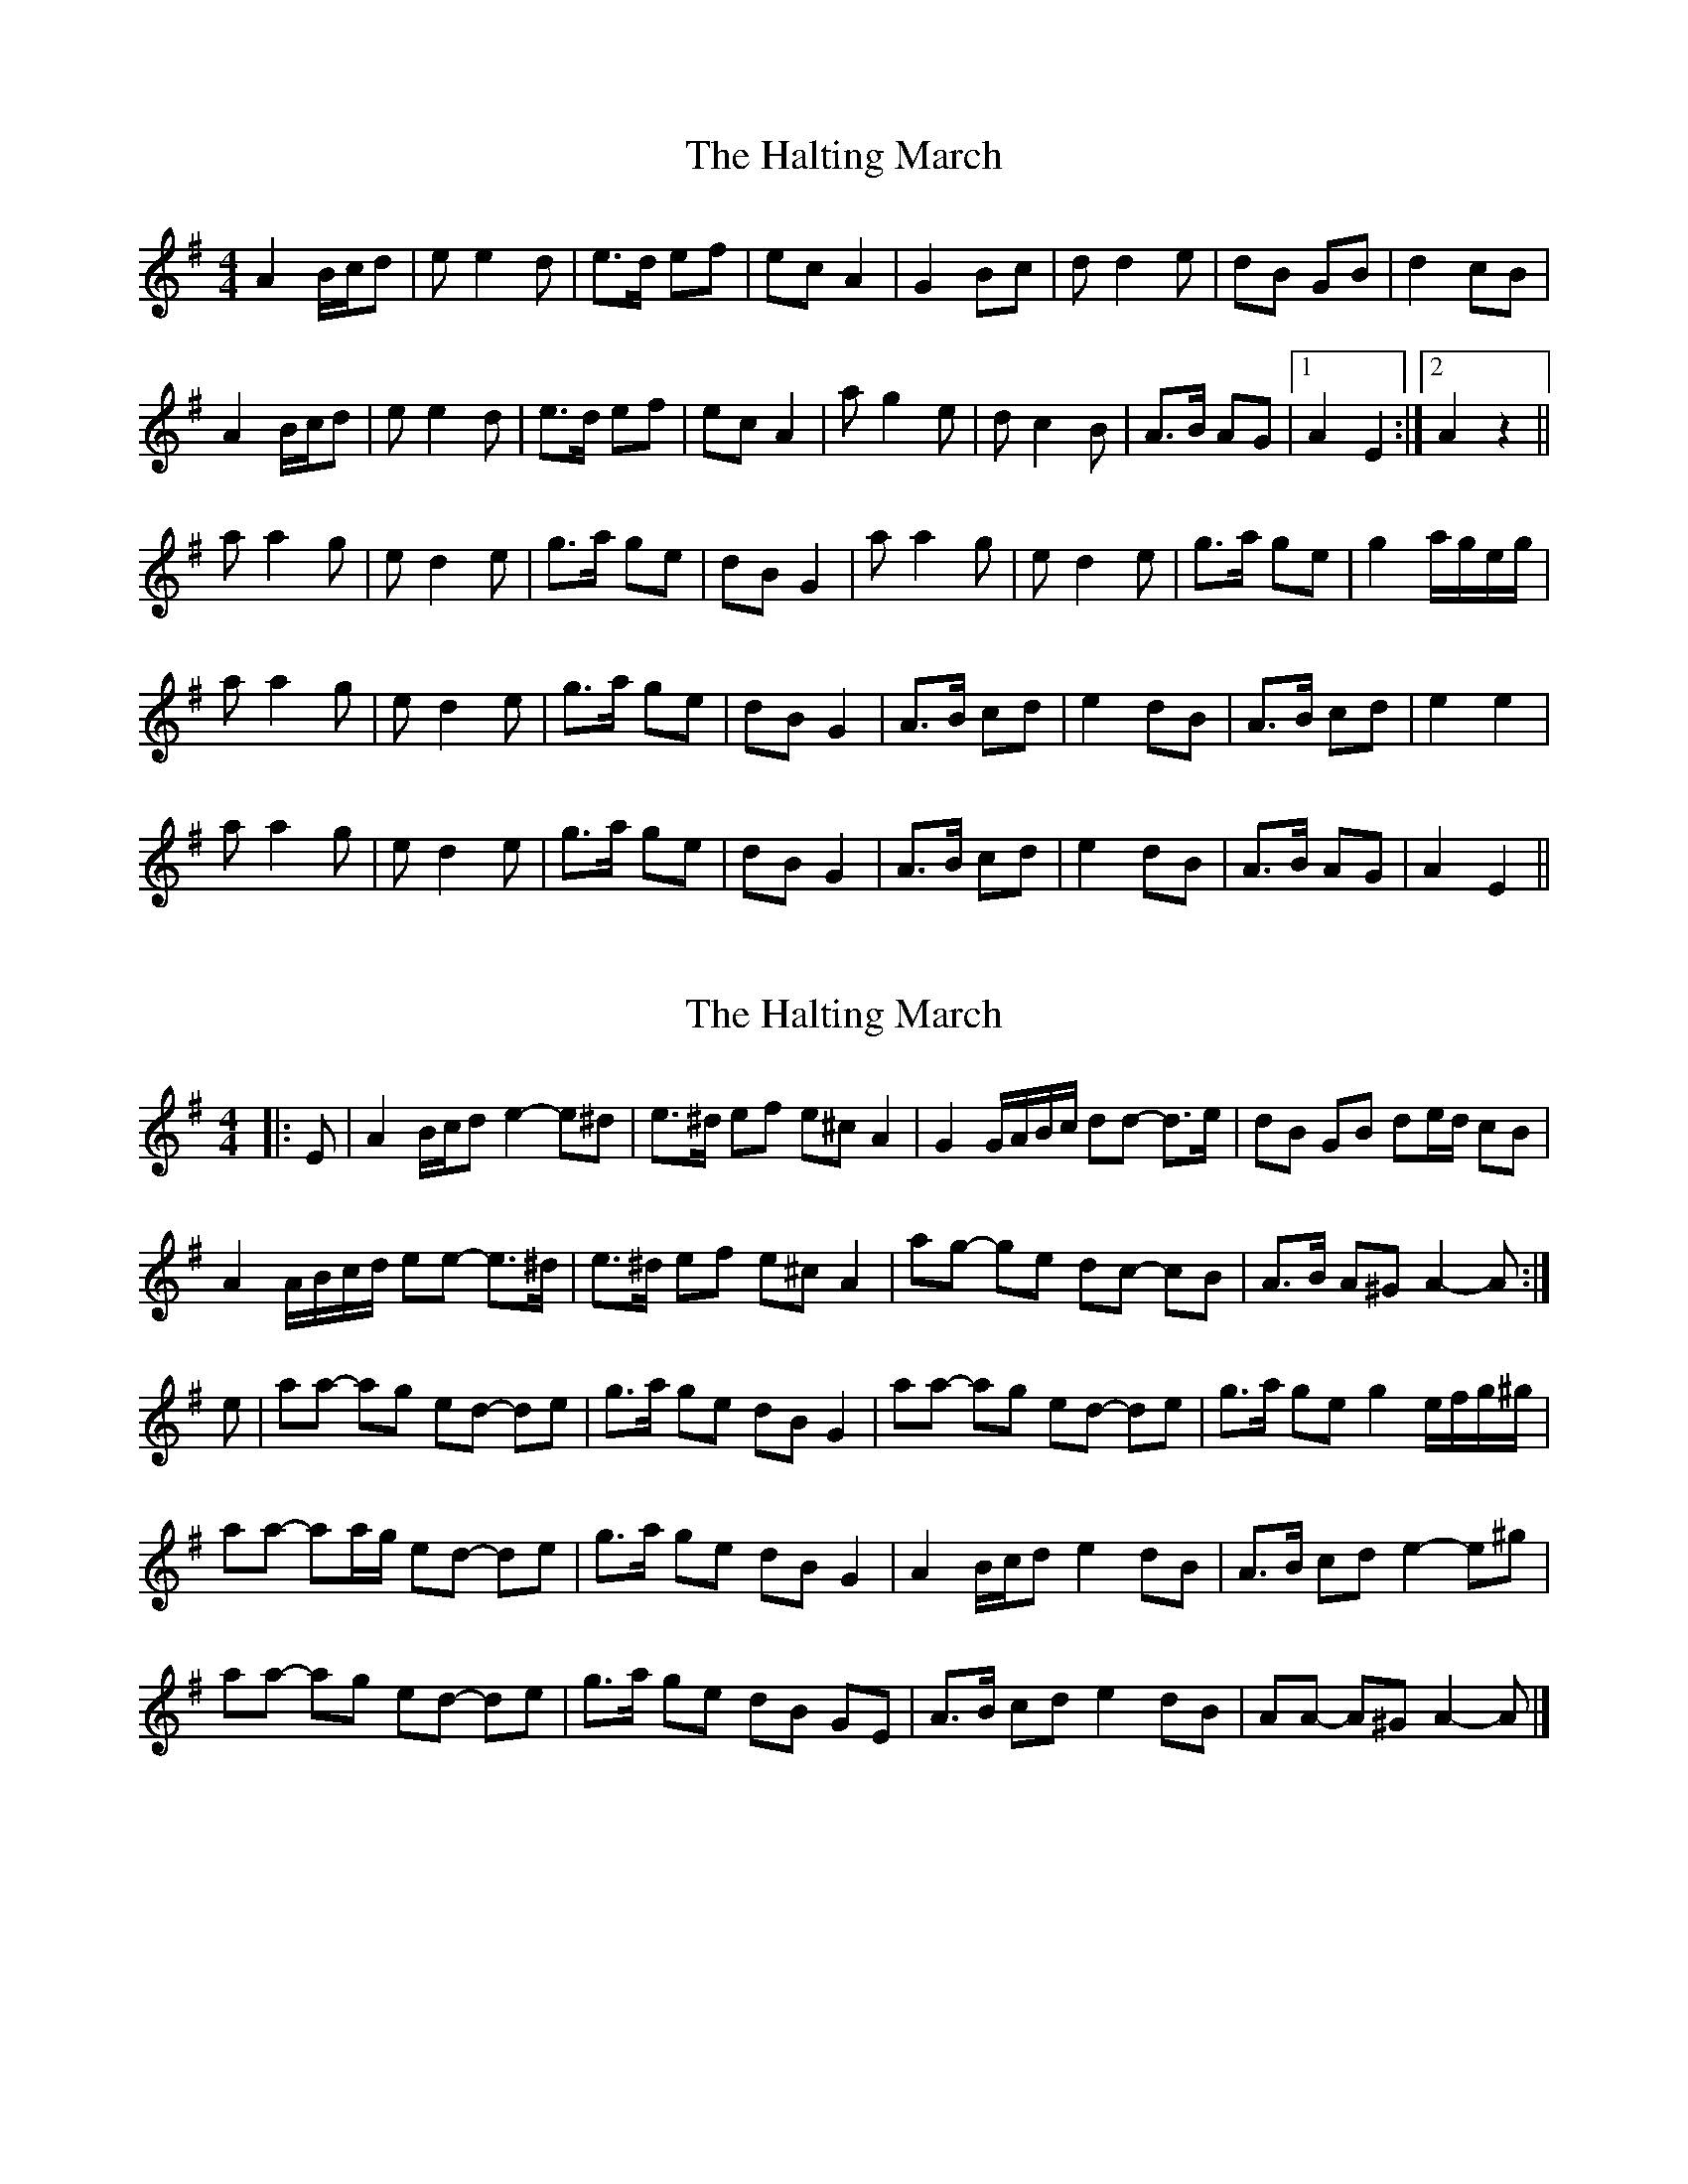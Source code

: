 X: 1
T: Halting March, The
Z: gian marco
S: https://thesession.org/tunes/1330#setting1330
R: barndance
M: 4/4
L: 1/8
K: Ador
A2 B/c/d|e e2 d|e>d ef|ec A2|G2 Bc|d d2 e|dB GB|d2 cB|
A2 B/c/d|e e2 d|e>d ef|ec A2|a g2 e|d c2 B|A>B AG|1 A2E2:|2 A2z2||
a a2 g|e d2 e|g>a ge|dB G2|a a2 g|e d2 e|g>a ge|g2 a/g/e/g/|
a a2 g|e d2 e|g>a ge|dB G2|A>B cd|e2 dB|A>B cd|e2 e2|
a a2 g|e d2 e|g>a ge|dB G2|A>B cd|e2 dB|A>B AG|A2E2||
X: 2
T: Halting March, The
Z: ceolachan
S: https://thesession.org/tunes/1330#setting23544
R: barndance
M: 4/4
L: 1/8
K: Ador
|: E |A2 B/c/d e2- e^d | e>^d ef e^c A2 | G2 G/A/B/c/ dd- d>e | dB GB de/d/ cB |
A2 A/B/c/d/ ee- e>^d | e>^d ef e^c A2 | ag- ge dc- cB | A>B A^G A2- A :|
e |aa- ag ed- de | g>a ge dB G2 | aa- ag ed- de | g>a ge g2 e/f/g/^g/ |
aa- aa/g/ ed- de | g>a ge dB G2 | A2 B/c/d e2 dB | A>B cd e2- e^g |
aa- ag ed- de | g>a ge dB GE | A>B cd e2 dB | AA- A^G A2- A |]
X: 3
T: Halting March, The
Z: ceolachan
S: https://thesession.org/tunes/1330#setting23545
R: barndance
M: 4/4
L: 1/8
K: Ador
|: A2 (3Bcd e2 ed | e>d ef e^c A2 | G2 Bc d2 de | dB GB d2 cB |
A2 (3Bcd e2 ed | e>d ef e^c A2 | ag- ge dc- cB | A2 AG A2- A2 :|
|: aa- ag ed- de | g>a ge dB G2 | aa- ag ed- de | g>a ge g2 eg |
aa- ag ed- de | g>a ge dB GB | A>B cd e2 dB | A>B cd e2 e2 |
aa- ag ed- de | g>a ge dB GB | A>B cd e2 dB | A2 AG A2- A2 |]
X: 4
T: Halting March, The
Z: coalpatch
S: https://thesession.org/tunes/1330#setting29153
R: barndance
M: 4/4
L: 1/8
K: Amin
A2-A/ B/c/d/ e3 d|e>d ef ec A2|
G2-G/ A/B/c/ d3 e|d B GB d2 cB|
A2-A/ B/c/d/ e3 d|e>d ef ec A2|
a g2 e d c2 B|A>B AG|1 A2E2:|2 A2z2||
|:a a2 g e d2 e|g>^f ge dB G2|
a a2 g e d2 e|g>a ge g2 e/f/g|
a a2 g e d2 e|g>^f ge dB G2|
A>B cd edcB |1 A>B cd e4:|2 A>B AG A4|
